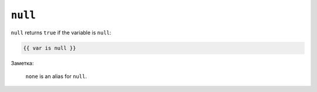 ``null``
========

``null`` returns ``true`` if the variable is ``null``:

.. code-block:: jinja

    {{ var is null }}

Заметка:

    ``none`` is an alias for ``null``.
